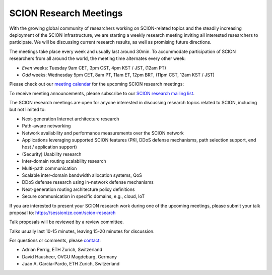 SCION Research Meetings
=======================================

With the growing global community of researchers working on SCION-related topics and the steadily increasing deployment of the SCION infrastructure, we are starting a weekly research meeting inviting all interested researchers to participate. We will be discussing current research results, as well as promising future directions.

The meetings take place every week and usually last around 30min. To accommodate participation of SCION researchers from all around the world, the meeting time alternates every other week:

- *Even* weeks: Tuesday 9am CET, 3pm CST, 4pm KST / JST, (12am PT) 
- *Odd* weeks: Wednesday 5pm CET, 8am PT, 11am ET, 12pm BRT, (11pm CST, 12am KST / JST)

Please check out our `meeting calendar <https://calendar.google.com/calendar/u/0?cid=OTM5YTE5ODZmMjA1M2YyNWYxYjRiNDdjMTRiNjlmMzAxMzdiODU0OTYzN2M1YTgwNmZlZTgxNmJlNjg1MzVlYUBncm91cC5jYWxlbmRhci5nb29nbGUuY29t>`_ for the upcoming SCION research meetings:

.. raw:: html
   
   <iframe src="https://calendar.google.com/calendar/embed?height=400&wkst=1&ctz=Europe%2FZurich&bgcolor=%23ffffff&mode=AGENDA&showTitle=0&showNav=0&showDate=0&showPrint=0&showTabs=0&showCalendars=0&src=OTM5YTE5ODZmMjA1M2YyNWYxYjRiNDdjMTRiNjlmMzAxMzdiODU0OTYzN2M1YTgwNmZlZTgxNmJlNjg1MzVlYUBncm91cC5jYWxlbmRhci5nb29nbGUuY29t&color=%23F6BF26" style="border:solid 1px #777" width="700" height="400" frameborder="0" scrolling="no"></iframe>


To receive meeting announcements, please subscribe to our `SCION research mailing list <https://lists.inf.ethz.ch/mailman/listinfo/scion-research>`_.

The SCION research meetings are open for anyone interested in discussing research topics related to SCION, including but not limited to:

- Next-generation Internet architecture research
- Path-aware networking
- Network availability and performance measurements over the SCION network
- Applications leveraging supported SCION features (PKI, DDoS defense mechanisms, path selection support, end host / application support)
- (Security) Usability research
- Inter-domain routing scalability research
- Multi-path communication
- Scalable inter-domain bandwidth allocation systems, QoS
- DDoS defense research using in-network defense mechanisms
- Next-generation routing architecture policy definitions
- Secure communication in specific domains, e.g., cloud, IoT

If you are interested to present your SCION research work during one of the upcoming meetings, please submit your talk proposal to: https://sessionize.com/scion-research

Talk proposals will be reviewed by a review committee.

Talks usually last 10-15 minutes, leaving 15-20 minutes for discussion.

For questions or comments, please `contact <mailto:aperrig@inf.ethz.ch,hausheer@ovgu.de,juan.garcia@inf.ethz.ch?subject=SCION%20Research%20Meeting>`_:

- Adrian Perrig, ETH Zurich, Switzerland
- David Hausheer, OVGU Magdeburg, Germany
- Juan A. García-Pardo, ETH Zurich, Switzerland
